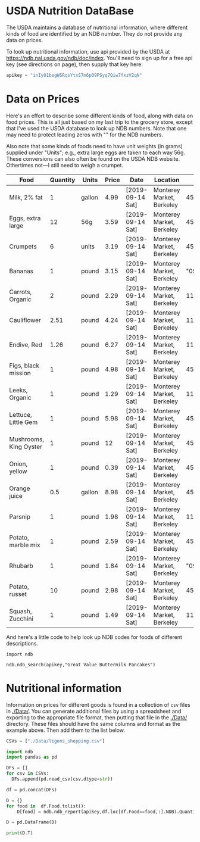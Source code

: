 #+PROPERTY: header-args:python :results output raw  :noweb no-export :exports code

* USDA Nutrition DataBase

  The USDA maintains a database of nutritional information, where
  different kinds of food are identified by an NDB number.  They do
  not provide any data on prices.  

  To look up nutritional information, use api provided by the USDA at
  https://ndb.nal.usda.gov/ndb/doc/index.   You'll need to sign up for a
  free api key (see directions on page), then supply that key here:

#+begin_src python :session :results silent
  apikey = "inIyO1begWSRqsYtxS7m6p09PSyq7Qiw7fxzV2qN"
#+end_src

* Data on Prices

Here's an effort to describe some different kinds of food, along with
data on food prices.  This is all just based on my last trip to the
grocery store, except that I've used the USDA database to look up NDB
numbers.  Note that one may need to protect leading zeros with "" for
the NDB numbers.

Also note that some kinds of foods need to have unit weights (in
grams) supplied under "Units"; e.g., extra large eggs are taken to
each way 56g.  These conversions can also often be found on the USDA
NDB website.  Othertimes not---I still need to weigh a crumpet.

#+name: food_prices
| Food                   | Quantity | Units  | Price | Date             | Location                  |      NDB |
|------------------------+----------+--------+-------+------------------+---------------------------+----------|
| Milk, 2% fat           |        1 | gallon |  4.99 | [2019-09-14 Sat] | Monterey Market, Berkeley | 45226447 |
| Eggs, extra large      |       12 | 56g    |  3.59 | [2019-09-14 Sat] | Monterey Market, Berkeley | 45208918 |
| Crumpets               |        6 | units  |  3.19 | [2019-09-14 Sat] | Monterey Market, Berkeley | 45324369 |
| Bananas                |        1 | pound  |  3.15 | [2019-09-14 Sat] | Monterey Market, Berkeley |  "09040" |
| Carrots, Organic       |        2 | pound  |  2.29 | [2019-09-14 Sat] | Monterey Market, Berkeley |    11124 |
| Cauliflower            |     2.51 | pound  |  4.24 | [2019-09-14 Sat] | Monterey Market, Berkeley |    11135 |
| Endive, Red            |     1.26 | pound  |  6.27 | [2019-09-14 Sat] | Monterey Market, Berkeley |    11213 |
| Figs, black mission    |        1 | pound  |  4.98 | [2019-09-14 Sat] | Monterey Market, Berkeley | 45170327 |
| Leeks, Organic         |        1 | pound  |  1.29 | [2019-09-14 Sat] | Monterey Market, Berkeley |    11246 |
| Lettuce, Little Gem    |        1 | pound  |  5.98 | [2019-09-14 Sat] | Monterey Market, Berkeley | 45276886 |
| Mushrooms, King Oyster |        1 | pound  |    12 | [2019-09-14 Sat] | Monterey Market, Berkeley | 45218868 |
| Onion, yellow          |        1 | pound  |  0.39 | [2019-09-14 Sat] | Monterey Market, Berkeley | 45339306 |
| Orange juice           |      0.5 | gallon |  8.98 | [2019-09-14 Sat] | Monterey Market, Berkeley | 45213207 |
| Parsnip                |        1 | pound  |  1.98 | [2019-09-14 Sat] | Monterey Market, Berkeley |    11298 |
| Potato, marble mix     |        1 | pound  |  2.59 | [2019-09-14 Sat] | Monterey Market, Berkeley | 45169597 |
| Rhubarb                |        1 | pound  |  1.84 | [2019-09-14 Sat] | Monterey Market, Berkeley |  "09307" |
| Potato, russet         |       10 | pound  |  2.98 | [2019-09-14 Sat] | Monterey Market, Berkeley | 45364251 |
| Squash, Zucchini       |        1 | pound  |  1.49 | [2019-09-14 Sat] | Monterey Market, Berkeley |    11477 |

#+begin_src python :var F=food_prices :colnames no :results silent :exports none
  from cfe.df_utils import orgtbl_to_df, df_to_orgtbl

  df = orgtbl_to_df(F,dtype=str)
  df.to_csv('./Data/ligons_shopping.csv')

#+end_src

And here's a little code to help look up NDB codes for foods of
different descriptions.

#+begin_src python :results output :session 
import ndb

ndb.ndb_search(apikey,"Great Value Buttermilk Pancakes")
#+end_src

* Nutritional information

Information on prices for different goods is found in a collection of
=csv= files in [[./Data/]].  You can generate additional files by using a
spreadsheet and exporting to the appropriate file format, then putting
that file in the [[./Data/]] directory.  These files should have the same
columns and format as the example above.  Then add them to the list
below.

#+begin_src python :session
CSVs = ["./Data/ligons_shopping.csv"]
#+end_src

#+begin_src python :session
  import ndb
  import pandas as pd

  DFs = []
  for csv in CSVs:
    DFs.append(pd.read_csv(csv,dtype=str))

  df = pd.concat(DFs)

  D = {}
  for food in  df.Food.tolist():
      D[food] = ndb.ndb_report(apikey,df.loc[df.Food==food,:].NDB).Quantity

  D = pd.DataFrame(D)

  print(D.T)

#+end_src


* Appendix =ndb=                                                   :noexport:
#+begin_src python :results output raw :tangle ndb.py
  from urllib.request import Request, urlopen
  import pandas as pd
  import json
  import warnings

  #%matplotlib inline

  import requests

  def ndb_search(apikey, term, url = 'https://api.nal.usda.gov/ndb/search'):
      """
      Search Nutrition DataBase, using apikey and string "term" as search criterion.

      Returns a pd.DataFrame of results.
      """
      parms = (('format', 'json'),('q', term),('api_key', apikey))
      r = requests.get(url, params = parms)
      if 'list' in r.json():
          l = r.json()['list']['item']
      else: 
          return []

      return pd.DataFrame(l)

  def ndb_report(apikey, ndbno, url = 'https://api.nal.usda.gov/ndb/V2/reports'):
      """Construct a food report for food with given ndbno.  

      Nutrients are given per 100 g or 100 ml of the food.
      """
      params = (('ndbno', ndbno),('type', 'b'),('format', 'json'),('api_key', apikey))

      try:
          r = requests.get(url, params = params)
          L = r.json()['foods'][0]['food']['nutrients']
      except KeyError:
          warnings.warn("Couldn't find NDB=%s." % ndbno)
          return None

      v = {}
      u = {}
      for l in L:
          v[l['name']] = l['value']  # Quantity
          u[l['name']] = l['unit']  # Units

      #print(l)
      N = pd.DataFrame({'Quantity':v,'Units':u})

      return N

#+end_src



